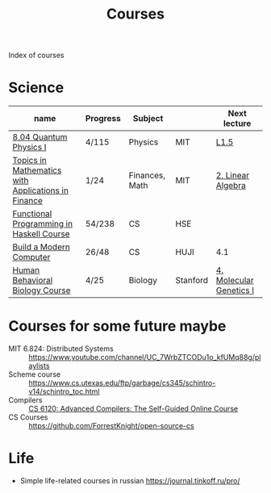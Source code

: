 :PROPERTIES:
:ID:       310c394e-083b-47dc-b927-33bc1067b625
:END:
#+title: Courses

Index of courses

* Science
| name                                               | Progress | Subject        |          | Next lecture            |
|----------------------------------------------------+----------+----------------+----------+-------------------------|
| [[id:d5a4ff77-1455-40f4-8361-7762fa498920][8.04 Quantum Physics I]]                             | 4/115    | Physics        | MIT      | [[https://youtu.be/CR-eOhdxbes?list=PLUl4u3cNGP60cspQn3N9dYRPiyVWDd80G][L1.5]]                    |
| [[id:3c940f25-3724-4a0c-8dd1-9b7f7031ddf4][Topics in Mathematics with Applications in Finance]] | 1/24     | Finances, Math | MIT      | [[https://youtu.be/9YtmGy-wfE4?list=PLUl4u3cNGP63ctJIEC1UnZ0btsphnnoHR][2. Linear Algebra]]       |
| [[id:e584d0e0-5b80-4da3-8db5-19773783f06a][Functional Programming in Haskell Course]]           | 54/238   | CS             | HSE      |                         |
| [[id:b475c2c6-850b-44af-b957-6ef6186dd104][Build a Modern Computer]]                            | 26/48    | CS             | HUJI     | 4.1                     |
| [[id:4d7a426d-d609-440a-8c79-1147e674bbd5][Human Behavioral Biology Course]]                    | 4/25     | Biology        | Stanford | [[https://youtu.be/_dRXA1_e30o][4. Molecular Genetics I]] |


* Courses for some future maybe
- MIT 6.824: Distributed Systems :: https://www.youtube.com/channel/UC_7WrbZTCODu1o_kfUMq88g/playlists
- Scheme course :: https://www.cs.utexas.edu/ftp/garbage/cs345/schintro-v14/schintro_toc.html
- Compilers :: [[id:f9109ad4-dca8-4803-b036-cb2f9dc46b3c][CS 6120: Advanced Compilers: The Self-Guided Online Course]]
- CS Courses :: https://github.com/ForrestKnight/open-source-cs
* Life
- Simple life-related courses in russian https://journal.tinkoff.ru/pro/
